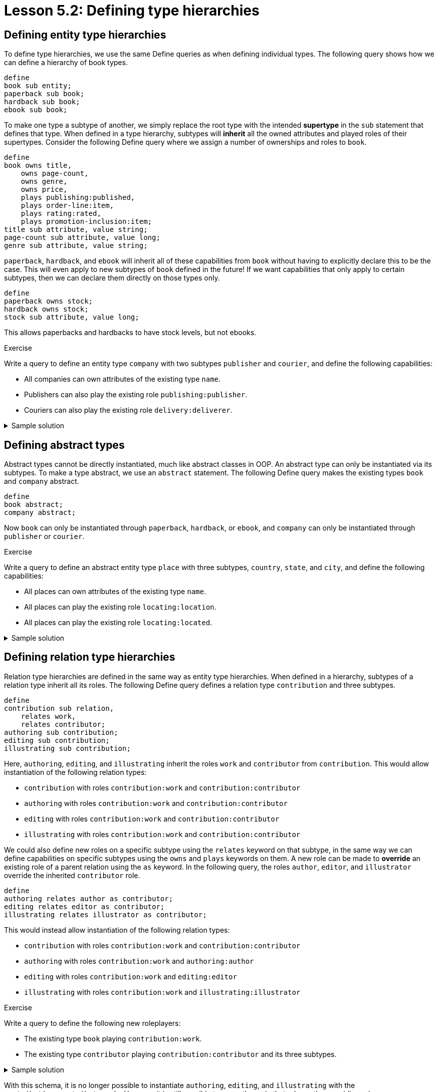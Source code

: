 = Lesson 5.2: Defining type hierarchies

== Defining entity type hierarchies

To define type hierarchies, we use the same Define queries as when defining individual types. The following query shows how we can define a hierarchy of book types.

[,typeql]
----
define
book sub entity;
paperback sub book;
hardback sub book;
ebook sub book;
----

To make one type a subtype of another, we simply replace the root type with the intended *supertype* in the `sub` statement that defines that type. When defined in a type hierarchy, subtypes will *inherit* all the owned attributes and played roles of their supertypes. Consider the following Define query where we assign a number of ownerships and roles to `book`.

[,typeql]
----
define
book owns title,
    owns page-count,
    owns genre,
    owns price,
    plays publishing:published,
    plays order-line:item,
    plays rating:rated,
    plays promotion-inclusion:item;
title sub attribute, value string;
page-count sub attribute, value long;
genre sub attribute, value string;
----

`paperback`, `hardback`, and `ebook` will inherit all of these capabilities from `book` without having to explicitly declare this to be the case. This will even apply to new subtypes of `book` defined in the future! If we want capabilities that only apply to certain subtypes, then we can declare them directly on those types only.

[,typeql]
----
define
paperback owns stock;
hardback owns stock;
stock sub attribute, value long;
----

This allows paperbacks and hardbacks to have stock levels, but not ebooks.

.Exercise
[caption=""]
====
Write a query to define an entity type `company` with two subtypes `publisher` and `courier`, and define the following capabilities:

* All companies can own attributes of the existing type `name`.
* Publishers can also play the existing role `publishing:publisher`.
* Couriers can also play the existing role `delivery:deliverer`.

.Sample solution
[%collapsible]
=====
[,typeql]
----
define
company sub entity,
    owns name;
publisher sub company,
    plays publishing:publisher;
courier sub company,
    plays delivery:deliverer;
----
=====
====

== Defining abstract types

Abstract types cannot be directly instantiated, much like abstract classes in OOP. An abstract type can only be instantiated via its subtypes. To make a type abstract, we use an `abstract` statement. The following Define query makes the existing types `book` and `company` abstract.

[,typeql]
----
define
book abstract;
company abstract;
----

Now `book` can only be instantiated through `paperback`, `hardback`, or `ebook`, and `company` can only be instantiated through `publisher` or `courier`.

.Exercise
[caption=""]
====
Write a query to define an abstract entity type `place` with three subtypes, `country`, `state`, and `city`, and define the following capabilities:

* All places can own attributes of the existing type `name`.
* All places can play the existing role `locating:location`.
* All places can play the existing role `locating:located`.

.Sample solution
[%collapsible]
=====
[,typeql]
----
define
place sub entity,
    abstract,
    owns name,
    plays locating:location,
    plays locating:located;
country sub place;
state sub place;
city sub place;
----
=====
====

== Defining relation type hierarchies

Relation type hierarchies are defined in the same way as entity type hierarchies. When defined in a hierarchy, subtypes of a relation type inherit all its roles. The following Define query defines a relation type `contribution` and three subtypes.

[,typeql]
----
define
contribution sub relation,
    relates work,
    relates contributor;
authoring sub contribution;
editing sub contribution;
illustrating sub contribution;
----

Here, `authoring`, `editing`, and `illustrating` inherit the roles `work` and `contributor` from `contribution`. This would allow instantiation of the following relation types:

* `contribution` with roles `contribution:work` and `contribution:contributor`
* `authoring` with roles `contribution:work` and `contribution:contributor`
* `editing` with roles `contribution:work` and `contribution:contributor`
* `illustrating` with roles `contribution:work` and `contribution:contributor`

We could also define new roles on a specific subtype using the `relates` keyword on that subtype, in the same way we can define capabilities on specific subtypes using the `owns` and `plays` keywords on them. A new role can be made to *override* an existing role of a parent relation using the `as` keyword. In the following query, the roles `author`, `editor`, and `illustrator` override the inherited `contributor` role.

[,typeql]
----
define
authoring relates author as contributor;
editing relates editor as contributor;
illustrating relates illustrator as contributor;
----

This would instead allow instantiation of the following relation types:

* `contribution` with roles `contribution:work` and `contribution:contributor`
* `authoring` with roles `contribution:work` and `authoring:author`
* `editing` with roles `contribution:work` and `editing:editor`
* `illustrating` with roles `contribution:work` and `illustrating:illustrator`

.Exercise
[caption=""]
====
Write a query to define the following new roleplayers:

* The existing type `book` playing `contribution:work`.
* The existing type `contributor` playing `contribution:contributor` and its three subtypes.

.Sample solution
[%collapsible]
=====
[,typeql]
----
define
book plays contrubution:work;
contributor plays contribution:contributor;
contributor plays authoring:author;
contributor plays editing:editor;
contributor plays illustrating:illustrator;
----
=====
====

With this schema, it is no longer possible to instantiate `authoring`, `editing`, and `illustrating` with the `contribution:contributor` role. However, it is still possible to query them via that role, as the overriding roles `authoring:author`, `editing:editor`, and `illustrating:illustrator` are considered to be its *subtypes*. The `match` clause of the following Fetch query would match instances of `contributor`, `authoring`, `editing`, and `illustrating`, and contributor names would be returned for all contributor roles.

[,typeql]
----
match
(work: $book, contributor: $contributor) isa contribution;
fetch
$book: title;
$contributor: $name;
----

.Exercise
[caption=""]
====
Modify the above Fetch query to retrieve only author names instead of all contributor names.

.Sample solution
[%collapsible]
=====
[,typeql]
----
match
(work: $book, author: $contributor) isa authoring;
fetch
$book: title;
$contributor: $name;
----
=====

Now instead modify it to retrieve only names of contributors who have made miscellaneous contributions (i.e. those in direct instances of `contribution` and not its subtypes).

.Sample solution
[%collapsible]
=====
[,typeql]
----
match
(work: $book, contributor: $contributor) isa! contribution;
fetch
$book: title;
$contributor: name;
----

Notice we have used the `isa!` keyword.
=====
====

== Defining attribute type hierarchies

In order to define subtypes of a given attribute type, the supertype must be *abstract*. This is to prevent potential ambiguities in the interpretation of queries. In the following Define query, we define an attribute type `isbn` with two subtypes.

[,typeql]
----
define
isbn sub attribute,
    abstract,
    value string;
isbn-13 sub isbn;
isbn-10 sub isbn;
----

Value types of attribute types are inherited by their subtypes. In this case, `isbn-13` and `isbn-10` inherit the `string` value type.

[NOTE]
====
In TypeDB 2.x, all attribute types in a hierarchy must have the same value type, as specified in the definition of the supertype. In TypeDB 3.0, it will be possible to create abstract attribute types that do not have a value type, and to assign different value types to their subtypes.
====
